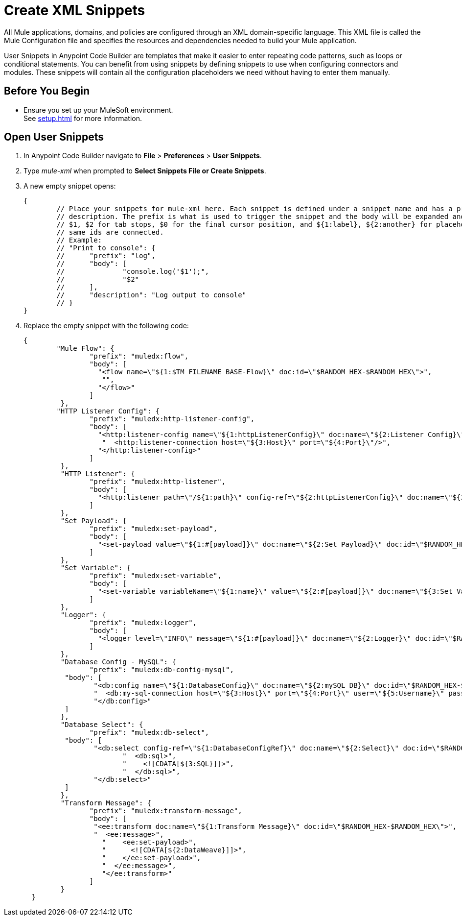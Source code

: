 = Create XML Snippets

All Mule applications, domains, and policies are configured through an XML domain-specific language. This XML file is called the Mule Configuration file and specifies the resources and dependencies needed to build your Mule application.

User Snippets in Anypoint Code Builder are templates that make it easier to enter repeating code patterns, such as loops or conditional statements. You can benefit from using snippets by defining snippets to use when configuring connectors and modules. These snippets will contain all the configuration placeholders we need without having to enter them manually.

== Before You Begin

* Ensure you set up your MuleSoft environment. +
See xref:setup.adoc[] for more information.

== Open User Snippets

. In Anypoint Code Builder navigate to *File* > *Preferences* > *User Snippets*.
. Type _mule-xml_ when prompted to *Select Snippets File or Create Snippets*.
. A new empty snippet opens:
+
[source,xml,linenums]
--
{
	// Place your snippets for mule-xml here. Each snippet is defined under a snippet name and has a prefix, body and
	// description. The prefix is what is used to trigger the snippet and the body will be expanded and inserted. Possible variables are:
	// $1, $2 for tab stops, $0 for the final cursor position, and ${1:label}, ${2:another} for placeholders. Placeholders with the
	// same ids are connected.
	// Example:
	// "Print to console": {
	// 	"prefix": "log",
	// 	"body": [
	// 		"console.log('$1');",
	// 		"$2"
	// 	],
	// 	"description": "Log output to console"
	// }
}
--
. Replace the empty snippet with the following code:
+
[source,xml,linenums]
--
{
	"Mule Flow": {
		"prefix": "muledx:flow",
		"body": [
		  "<flow name=\"${1:$TM_FILENAME_BASE-Flow}\" doc:id=\"$RANDOM_HEX-$RANDOM_HEX\">",
		   "",
		  "</flow>"
		]
	 },
	"HTTP Listener Config": {
		"prefix": "muledx:http-listener-config",
		"body": [
		  "<http:listener-config name=\"${1:httpListenerConfig}\" doc:name=\"${2:Listener Config}\" doc:id=\"$RANDOM_HEX-$RANDOM_HEX\">",
		   "  <http:listener-connection host=\"${3:Host}\" port=\"${4:Port}\"/>",
		  "</http:listener-config>"
		]
	 },
	 "HTTP Listener": {
		"prefix": "muledx:http-listener",
		"body": [
		  "<http:listener path=\"/${1:path}\" config-ref=\"${2:httpListenerConfig}\" doc:name=\"${3:Listener}\" doc:id=\"$RANDOM_HEX-$RANDOM_HEX\"/>"
		]
	 },
	 "Set Payload": {
		"prefix": "muledx:set-payload",
		"body": [
		  "<set-payload value=\"${1:#[payload]}\" doc:name=\"${2:Set Payload}\" doc:id=\"$RANDOM_HEX-$RANDOM_HEX\"/>"
		]
	 },
	 "Set Variable": {
		"prefix": "muledx:set-variable",
		"body": [
		  "<set-variable variableName=\"${1:name}\" value=\"${2:#[payload]}\" doc:name=\"${3:Set Variable}\" doc:id=\"$RANDOM_HEX-$RANDOM_HEX\"/>"
		]
	 },
	 "Logger": {
		"prefix": "muledx:logger",
		"body": [
		  "<logger level=\"INFO\" message=\"${1:#[payload]}\" doc:name=\"${2:Logger}\" doc:id=\"$RANDOM_HEX-$RANDOM_HEX\"/>"
		]
	 },
	 "Database Config - MySQL": {
		"prefix": "muledx:db-config-mysql",
	  "body": [
		 "<db:config name=\"${1:DatabaseConfig}\" doc:name=\"${2:mySQL DB}\" doc:id=\"$RANDOM_HEX-$RANDOM_HEX\">",
		 "  <db:my-sql-connection host=\"${3:Host}\" port=\"${4:Port}\" user=\"${5:Username}\" password=\"${6:Password}\" database=\"${7:DatabaseName}\" />",
		 "</db:config>"
	  ]
	 },
	 "Database Select": {
		"prefix": "muledx:db-select",
	  "body": [
		 "<db:select config-ref=\"${1:DatabaseConfigRef}\" doc:name=\"${2:Select}\" doc:id=\"$RANDOM_HEX-$RANDOM_HEX\">",
			"  <db:sql>",
			"    <![CDATA[${3:SQL}]]>",
			"  </db:sql>",
		 "</db:select>"
	  ]
	 },
	 "Transform Message": {
		"prefix": "muledx:transform-message",
		"body": [
		 "<ee:transform doc:name=\"${1:Transform Message}\" doc:id=\"$RANDOM_HEX-$RANDOM_HEX\">",
		 "  <ee:message>",
		   "    <ee:set-payload>",
		   "      <![CDATA[${2:DataWeave}]]>",
		   "    </ee:set-payload>",
		   "  </ee:message>",
		   "</ee:transform>"
		]
	 }
  }
--
